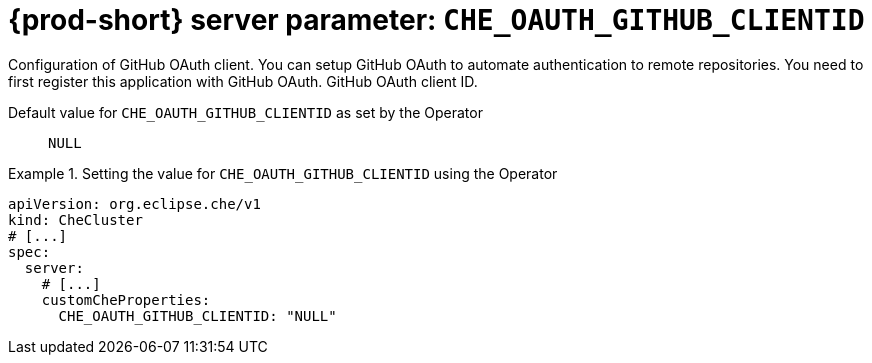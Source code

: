   
[id="{prod-id-short}-server-parameter-che_oauth_github_clientid_{context}"]
= {prod-short} server parameter: `+CHE_OAUTH_GITHUB_CLIENTID+`

// FIXME: Fix the language and remove the  vale off statement.
// pass:[<!-- vale off -->]

Configuration of GitHub OAuth client. You can setup GitHub OAuth to automate authentication to remote repositories. You need to first register this application with GitHub OAuth. GitHub OAuth client ID.

// Default value for `+CHE_OAUTH_GITHUB_CLIENTID+`:: `+NULL+`

// If the Operator sets a different value, uncomment and complete following block:
Default value for `+CHE_OAUTH_GITHUB_CLIENTID+` as set by the Operator:: `+NULL+`

ifeval::["{project-context}" == "che"]
// If Helm sets a different default value, uncomment and complete following block:
Default value for `+CHE_OAUTH_GITHUB_CLIENTID+` as set using the `configMap`:: `+NULL+`
endif::[]

// FIXME: If the parameter can be set with the simpler syntax defined for CheCluster Custom Resource, replace it here

.Setting the value for `+CHE_OAUTH_GITHUB_CLIENTID+` using the Operator
====
[source,yaml]
----
apiVersion: org.eclipse.che/v1
kind: CheCluster
# [...]
spec:
  server:
    # [...]
    customCheProperties:
      CHE_OAUTH_GITHUB_CLIENTID: "NULL"
----
====


